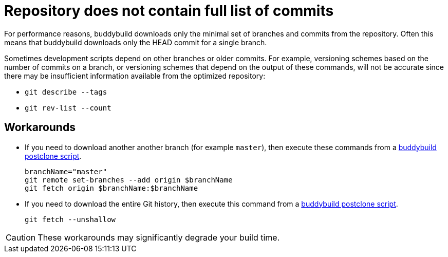 = Repository does not contain full list of commits

For performance reasons, buddybuild downloads only the minimal set
of branches and commits from the repository. Often this means that
buddybuild downloads only the HEAD commit for a single branch.

Sometimes development scripts depend on other branches or older
commits. For example, versioning schemes based on the number of
commits on a branch, or versioning schemes that depend on the
output of these commands, will not be accurate since there may be
insufficient information available from the optimized repository:

* `git describe --tags`
* `git rev-list --count`

== Workarounds

* If you need to download another another branch (for example
  `master`), then execute these commands from a
  link:../builds/custom_build_steps.adoc#postclone[buddybuild postclone script].
+
[source,bash]
----
branchName="master"
git remote set-branches --add origin $branchName
git fetch origin $branchName:$branchName
----

* If you need to download the entire Git history, then execute this
  command from a
  link:../builds/custom_build_steps.adoc#postclone[buddybuild postclone script].
+
[source,bash]
----
git fetch --unshallow
----

[CAUTION]
====
These workarounds may significantly degrade your build time.
====
